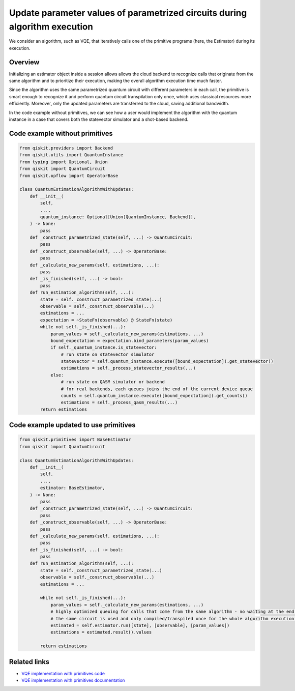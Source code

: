 Update parameter values of parametrized circuits during algorithm execution
===========================================================================

We consider an algorithm, such as VQE, that iteratively calls one of the
primitive programs (here, the Estimator) during its execution.

Overview
--------

Initializing an estimator object inside a session allows allows the cloud backend to
recognize calls that originate from the same algorithm and to prioritize
their execution, making the overall algorithm execution time much
faster.

Since the algorithm uses the same parametrized quantum circuit with
different parameters in each call, the primitive is smart enough to
recognize it and perform quantum circuit transpilation only once, which
uses classical resources more efficiently. Moreover, only the updated
parameters are transferred to the cloud, saving additional bandwidth.

In the code example without primitives, we can see how
a user would implement the algorithm with the quantum instance in a case
that covers both the statevector simulator and a shot-based backend.

Code example without primitives
-------------------------------

.. code-block:: python

   from qiskit.providers import Backend
   from qiskit.utils import QuantumInstance
   from typing import Optional, Union
   from qiskit import QuantumCircuit
   from qiskit.opflow import OperatorBase

   class QuantumEstimationAlgorithmWithUpdates:
       def __init__(
           self,
           ...,
           quantum_instance: Optional[Union[QuantumInstance, Backend]],
       ) -> None:
           pass
       def _construct_parametrized_state(self, ...) -> QuantumCircuit:
           pass
       def _construct_observable(self, ...) -> OperatorBase:
           pass
       def _calculate_new_params(self, estimations, ...):
           pass
       def _is_finished(self, ...) -> bool:
           pass
       def run_estimation_algorithm(self, ...):
           state = self._construct_parametrized_state(...)
           observable = self._construct_observable(...)
           estimations = ...
           expectation = ~StateFn(observable) @ StateFn(state)
           while not self._is_finished(...):
               param_values = self._calculate_new_params(estimations, ...)
               bound_expectation = expectation.bind_parameters(param_values)
               if self._quantum_instance.is_statevector:
                   # run state on statevector simulator
                   statevector = self.quantum_instance.execute([bound_expectation]).get_statevector()
                   estimations = self._process_statevector_results(...)
               else:
                   # run state on QASM simulator or backend
                   # for real backends, each queues joins the end of the current device queue
                   counts = self.quantum_instance.execute([bound_expectation]).get_counts()
                   estimations = self._process_qasm_results(...)
           return estimations



Code example updated to use primitives
--------------------------------------

.. code-block:: python

   from qiskit.primitives import BaseEstimator
   from qiskit import QuantumCircuit

   class QuantumEstimationAlgorithmWithUpdates:
       def __init__(
           self,
           ...,
           estimator: BaseEstimator,
       ) -> None:
           pass
       def _construct_parametrized_state(self, ...) -> QuantumCircuit:
           pass
       def _construct_observable(self, ...) -> OperatorBase:
           pass
       def _calculate_new_params(self, estimations, ...):
           pass
       def _is_finished(self, ...) -> bool:
           pass
       def run_estimation_algorithm(self, ...):
           state = self._construct_parametrized_state(...)
           observable = self._construct_observable(...)
           estimations = ...

           while not self._is_finished(...):
               param_values = self._calculate_new_params(estimations, ...)
               # highly optimized queuing for calls that come from the same algorithm - no waiting at the end of the queue every time
               # the same circuit is used and only compiled/transpiled once for the whole algorithm execution - only parameters are changed
               estimated = self.estimator.run([state], [observable], [param_values])
               estimations = estimated.result().values

           return estimations



Related links
-------------

* `VQE implementation with primitives code <https://github.com/Qiskit/qiskit-terra/blob/main/qiskit/algorithms/minimum_eigensolvers/vqe.py>`__
* `VQE implementation with primitives documentation <https://qiskit.org/documentation/stubs/qiskit.algorithms.minimum_eigensolvers.VQE.html#qiskit.algorithms.minimum_eigensolvers.VQE>`__
